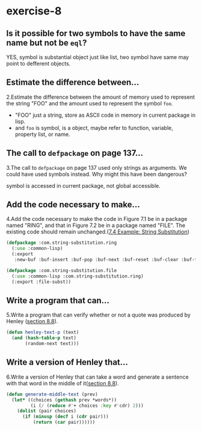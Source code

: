 #+options: toc:nil

* exercise-8

#+toc: headlines local

** Is it possible for two symbols to have the same name but not be ~eql~?

YES, symbol is substantial object just like list, two symbol have same may point to defferent objects.

** Estimate the difference between...

2.Estimate the difference between the amount of memory used to represent the string "FOO" and the amount used to represent the symbol ~foo~.

- "FOO" just a string, store as ASCII code in memory in current package in lisp.
- and ~foo~ is symbol, is a object, maybe refer to function, variable, property list, or name.

** The call to ~defpackage~ on page 137...

3.The call to ~defpackage~ on page 137 used only strings as arguments. We could have used symbols instead. Why might this have been dangerous?

symbol is accessed in current package, not global accessible.

** Add the code necessary to make...

4.Add the code necessary to make the code in Figure 7.1 be in a package named "RING", and that in Figure 7.2 be in a package named "FILE". The existing code should remain unchanged.([[file:chapter-7-4.org::*7.4 Example: String Substitution][7.4 Example: String Substitution]])

#+begin_src lisp
  (defpackage :com.string-substitution.ring
    (:use :common-lisp)
    (:export
     :new-buf :buf-insert :buf-pop :buf-next :buf-reset :buf-clear :buf-flush))

  (defpackage :com.string-substitution.file
    (:use :common-lisp :com.string-substitution.ring)
    (:export :file-subst))
#+end_src

** Write a program that can...

5.Write a program that can verify whether or not a quote was produced by Henley ([[file:section-8-8.org::*section 8.8][section 8.8]]).

#+begin_src lisp
  (defun henley-text-p (text)
    (and (hash-table-p text)
         (random-next text)))
#+end_src

** Write a version of Henley that...

6.Write a version of Henley that can take a word and generate a sentence with that word in the middle of it([[file:section-8-8.org::*section 8.8][section 8.8]]).

#+begin_src lisp
  (defun generate-middle-text (prev)
    (let* ((choices (gethash prev *words*))
           (i (/ (reduce #'+ choices :key #'cdr) 2)))
      (dolist (pair choices)
        (if (minusp (decf i (cdr pair)))
            (return (car pair))))))
#+end_src
